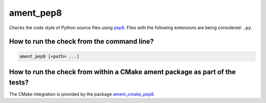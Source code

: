 ament_pep8
==========

Checks the code style of Python source files using `pep8
<http://pep8.readthedocs.org/>`_.
Files with the following extensions are being considered: ``.py``.


How to run the check from the command line?
-------------------------------------------

.. code:: sh

    ament_pep8 [<path> ...]


How to run the check from within a CMake ament package as part of the tests?
----------------------------------------------------------------------------

The CMake integration is provided by the package `ament_cmake_pep8
<https://github.com/ament/ament_lint>`_.
